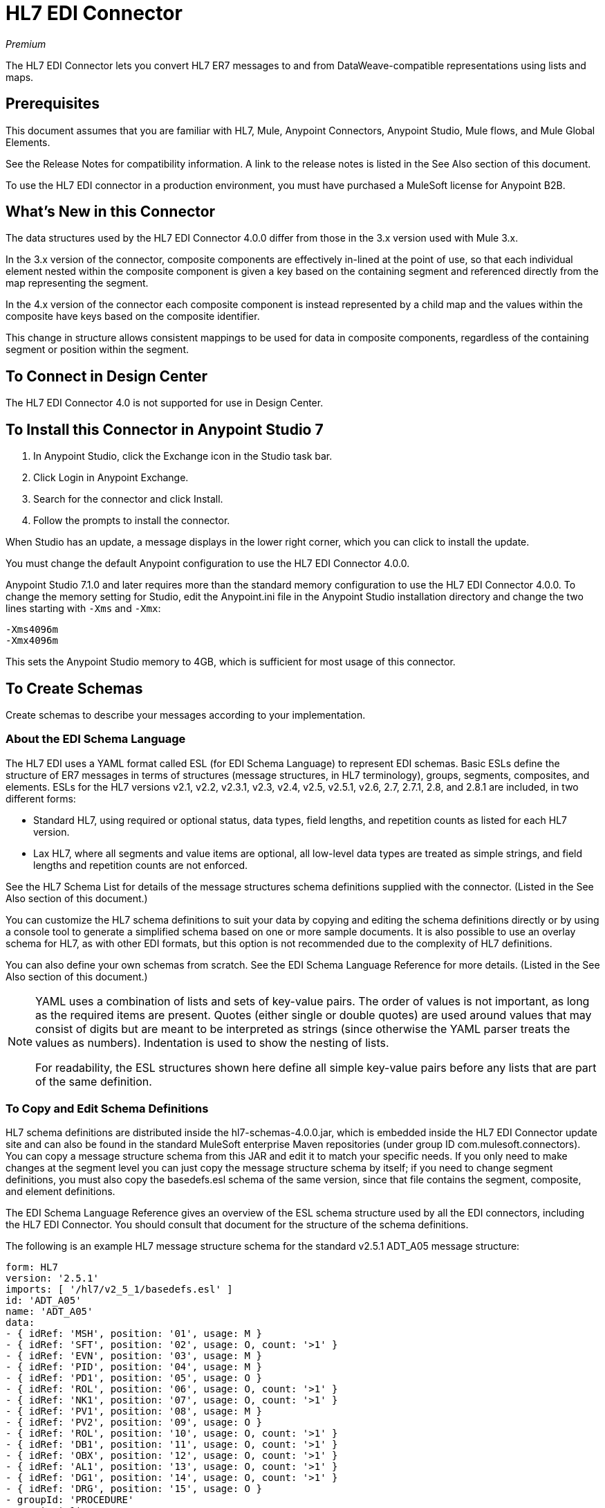 = HL7 EDI Connector
:imagesdir: ./_images

_Premium_

The HL7 EDI Connector lets you convert HL7 ER7 messages to and from 
DataWeave-compatible representations using lists and maps.

== Prerequisites

This document assumes that you are familiar with HL7, Mule, Anypoint 
Connectors, Anypoint Studio, Mule flows, and Mule Global Elements. 

See the Release Notes for compatibility information. A link to the 
release notes is listed in the See Also section of this document.

To use the HL7 EDI connector in a production environment, you must 
have purchased a MuleSoft license for Anypoint B2B.

== What's New in this Connector

The data structures used by the HL7 EDI Connector 4.0.0 differ from 
those in the 3.x version used with Mule 3.x. 

In the 3.x version of the connector, composite components are effectively in-lined 
at the point of use, so that each individual element
nested within the composite component is given a key based on the 
containing segment and referenced directly from the map
representing the segment.

In the 4.x version of the connector each 
composite component is instead represented by a child map
and the values within the composite have keys based on the composite identifier.

This change in structure allows consistent mappings to be used for 
data in composite components, regardless of the containing
segment or position within the segment.

== To Connect in Design Center

The HL7 EDI Connector 4.0 is not supported for use in Design Center.

== To Install this Connector in Anypoint Studio 7

. In Anypoint Studio, click the Exchange icon in the Studio task bar.
. Click Login in Anypoint Exchange.
. Search for the connector and click Install.
. Follow the prompts to install the connector.

When Studio has an update, a message displays in the lower right corner, which you can click to install the update.

You must change the default Anypoint configuration to use the HL7 EDI Connector 4.0.0.

Anypoint Studio 7.1.0 and later requires more than the standard memory 
configuration to use the HL7 EDI Connector 4.0.0. To change the memory 
setting for Studio, edit the Anypoint.ini file in the Anypoint Studio 
installation directory and change the two lines starting with `-Xms` and `-Xmx`:

[source,code,linenums]
----
-Xms4096m
-Xmx4096m
----

This sets the Anypoint Studio memory to 4GB, which is sufficient 
for most usage of this connector.


== To Create Schemas

Create schemas to describe your messages according to your implementation.

=== About the EDI Schema Language

The HL7 EDI uses a YAML format called ESL (for EDI Schema Language) to 
represent EDI schemas.  Basic ESLs define the structure of ER7 messages 
in terms of structures (message structures, in HL7 terminology), groups, 
segments, composites, and elements. ESLs for the HL7 
versions v2.1, v2.2, v2.3.1, v2.3, v2.4, v2.5, v2.5.1, v2.6, 2.7, 
2.7.1, 2.8, and 2.8.1 are included, in two different forms:

* Standard HL7, using required or optional status, data types, 
field lengths, and repetition counts as listed for each HL7 version.
* Lax HL7, where all segments and value items are optional, all 
low-level data types are treated as simple strings, and 
field lengths and repetition counts are not enforced.

See the HL7 Schema List for details of the message structures
schema definitions supplied with the connector. (Listed in
the See Also section of this document.)

You can customize the HL7 schema definitions to suit your data by 
copying and editing the schema definitions directly or by using a 
console tool to generate a simplified schema based on one or more 
sample documents. It is also possible to use an overlay schema for 
HL7, as with other EDI formats, but this option is not recommended 
due to the complexity of HL7 definitions.

You can also define your own schemas from scratch.
See the EDI Schema Language Reference for more details. (Listed in
the See Also section of this document.)

[NOTE]
====
YAML uses a combination of lists and sets of key-value pairs. The order of 
values is not important, as long as the required items are present. Quotes 
(either single or double quotes) are used around values that may consist 
of digits but are meant to be interpreted as strings (since otherwise the 
YAML parser treats the values as numbers). Indentation is used to show the nesting of lists.

For readability, the ESL structures shown here define all simple key-value 
pairs before any lists that are part of the same definition.
====

=== To Copy and Edit Schema Definitions

HL7 schema definitions are distributed inside the hl7-schemas-4.0.0.jar, 
which is embedded inside the HL7 EDI Connector update site and can also 
be found in the standard MuleSoft enterprise Maven repositories 
(under group ID com.mulesoft.connectors). You can copy a message structure schema 
from this JAR and edit it to match your specific needs. If you only need 
to make changes at the segment level you can just copy the message structure 
schema by itself; if you need to change segment definitions, you must also copy 
the basedefs.esl schema of the same version, since that file contains 
the segment, composite, and element definitions.

The EDI Schema Language Reference gives an overview of the ESL schema 
structure used by all the EDI connectors, including the HL7 EDI Connector. 
You should consult that document for the structure of the schema definitions.

The following is an example HL7 message structure schema for the 
standard v2.5.1 ADT_A05 message structure:

[source,yaml, linenums]
----
form: HL7
version: '2.5.1'
imports: [ '/hl7/v2_5_1/basedefs.esl' ]
id: 'ADT_A05'
name: 'ADT_A05'
data: 
- { idRef: 'MSH', position: '01', usage: M }
- { idRef: 'SFT', position: '02', usage: O, count: '>1' }
- { idRef: 'EVN', position: '03', usage: M }
- { idRef: 'PID', position: '04', usage: M }
- { idRef: 'PD1', position: '05', usage: O }
- { idRef: 'ROL', position: '06', usage: O, count: '>1' }
- { idRef: 'NK1', position: '07', usage: O, count: '>1' }
- { idRef: 'PV1', position: '08', usage: M }
- { idRef: 'PV2', position: '09', usage: O }
- { idRef: 'ROL', position: '10', usage: O, count: '>1' }
- { idRef: 'DB1', position: '11', usage: O, count: '>1' }
- { idRef: 'OBX', position: '12', usage: O, count: '>1' }
- { idRef: 'AL1', position: '13', usage: O, count: '>1' }
- { idRef: 'DG1', position: '14', usage: O, count: '>1' }
- { idRef: 'DRG', position: '15', usage: O }
- groupId: 'PROCEDURE'
  count: '>1'
  usage: O
  items: 
  - { idRef: 'PR1', position: '17', usage: M }
  - { idRef: 'ROL', position: '18', usage: O, count: '>1' }
- { idRef: 'GT1', position: '20', usage: O, count: '>1' }
- groupId: 'INSURANCE'
  count: '>1'
  usage: O
  items: 
  - { idRef: 'IN1', position: '22', usage: M }
  - { idRef: 'IN2', position: '23', usage: O }
  - { idRef: 'IN3', position: '24', usage: O, count: '>1' }
  - { idRef: 'ROL', position: '25', usage: O, count: '>1' }
- { idRef: 'ACC', position: '27', usage: O }
- { idRef: 'UB1', position: '28', usage: O }
- { idRef: 'UB2', position: '29', usage: O }
----

This shows the list of segments making up the ADT_A05 message structure, 
including the segment groups PROCEDURE and INSURANCE. Since the above is 
the standard definition (not the lax version), it includes mandatory 
segments (indicated with usage: M) as well as optional segments 
(indicated with usage: O). The full set of usage codes used for HL7 are:

* C for Conditional (equivalent to Optional)
* M for Mandatory
* O for Optional
* U for Unused (accepted without warning when reading, but not present 
in the data passed on from the read; ignored when writing)

The possible number of occurrences of a segment or group is given by the 
count value. This defaults to a value of 1.

If you just want to delete segments from the message structure or 
change segment requirements from mandatory to optional (or vice versa), 
you can easily make the change in your copy of the schema and use the 
modified version in your application.

You can also add segments that are not present in the original message 
structure definition. For this we recommend you first remove the position 
values from all the existing segment and group definition lines in the schema, 
since otherwise you need to renumber everything following an added segment. 
If you remove the explicit position numbers. segments and groups are assigned 
position numbers sequentially, and for most purposes these numbers are not 
seen by HL7 EDI Connector 3.1.0 applications.

If you want to add a standard HL7 segment to a message structure, you just 
reference it with an idRef line at the appropriate place, and HL7 obtains 
the definition from the basedefs.esl file referenced as an import. 

The following partial example shows CON segments added to an ADT_A05 message structure:

[source,yaml, linenums]
----
form: HL7
version: '2.5.1'
imports: [ '/hl7/v2_5_1/basedefs.esl' ]
id: 'ADT_A05'
name: 'ADT_A05'
data: 
- { idRef: 'MSH', usage: M }
- { idRef: 'SFT', usage: O, count: '>1' }
- { idRef: 'EVN', usage: M }
- { idRef: 'PID', usage: M }
- { idRef: 'PD1', usage: O }
- { idRef: 'CON', usage: O, count: '>1' }
- { idRef: 'NTE', usage: O }
- { idRef: 'ROL', usage: O, count: '>1' }
- { idRef: 'NK1', usage: O, count: '>1' }
- { idRef: 'PV1', usage: M }
- { idRef: 'PV2', usage: O }
- { idRef: 'CON', usage: O, count: '>1' }
- { idRef: 'ROL', usage: O, count: '>1' }
...
----

If you want to define a non-standard segment for your message structure, 
add the segment definition to the schema. This is more complex than just 
modifying the segment structure, since you need to list all components 
in the segment. The easiest starting point for this is to find a similar 
standard HL7 segment and copy the definition used for that standard 
segment from the basedefs.esl file. You can then add the segments key 
following your message structure definition, followed by one or more 
segment definitions.

See the following section for an example of a schema combining a 
message structure and segment definitions.


=== To Simplify a Schema Using Example Messages

The HL7 standard definitions are very complex, with segments often 
having twenty or more components and many of the components composites 
which themselves are broken down into many subcomponents. This can 
make mapping HL7 difficult, since the DataSense view of the message 
has to contain all these subcomponents.

In practice, most users of HL7 only populate a small fraction of the 
total HL7 standard definitions. To take advantage of this, the HL7 
EDI Connector provides a console-based Java tool you can use to 
simplify your schema definitions by eliminating components which 
are not normally used in your messages.

The schema simplification tool is distributed as the 
hl7-simplify-4.0.0.jar, which is found in the standard 
MuleSoft enterprise Maven repositories (under group ID com.mulesoft.connectors). 
It takes a message structure schema and one or more example messages 
(as separate files) as input, and generates an output schema reduced 
down to only those segments and components present in one or more of 
the sample messages.

To use this tool, download the JAR and open a command line console, then type:

[source,bash]
----
java -jar hl7-simplify-4.0.0.jar {input-schema} {output-schema} {sample1} {sample2} ...
----

Where:

* input-schema is the message structure schema used to read the messages, 
which can be a file or a classpath reference to a supplied schema 
such as the `/hl7/v2_5_1/ADT_A05.esl` path.
* output-schema is the file path for the simplified schema output.
* sample1...n are the file paths to the sample messages.

*Note:* Make sure the sample message files are saved with carriage return (CR) 
line endings, since this is the required HL7 segment delimiter - text editors 
generally use the default line ending for your operating system, which may not be correct.

Here's a partial example of a simplified schema generated using this tool:

[source,yaml, linenums]
----
form: HL7
version: '2.5.1'
structures: 
- id: 'SIU_S12'
  name: 'SIU_S12'
  data: 
  - { idRef: 'MSH', position: '01', usage: O }
  - { idRef: 'SCH', position: '02', usage: O }
  - groupId: 'PATIENT'
    count: '>1'
    usage: O
    items: 
    - { idRef: 'PID', position: '06', usage: O }
    - { idRef: 'PV1', position: '08', usage: O }
  - groupId: 'RESOURCES'
    count: '>1'
    usage: O
    items: 
    - { idRef: 'RGS', position: '14', usage: O }
    - groupId: 'SERVICE'
      count: '>1'
      usage: O
      items: 
      - { idRef: 'AIS', position: '16', usage: O }
    - groupId: 'GENERAL_RESOURCE'
      count: '>1'
      usage: O
      items: 
      - { idRef: 'AIG', position: '20', usage: O }
    - groupId: 'LOCATION_RESOURCE'
      count: '>1'
      usage: O
      items: 
      - { idRef: 'AIL', position: '24', usage: O }
    - groupId: 'PERSONNEL_RESOURCE'
      count: '>1'
      usage: O
      items: 
      - { idRef: 'AIP', position: '28', usage: O }
segments: 
- id: 'AIG'
  name: 'Appointment Information - General Resource'
  varTag: 'AIG'
  values: 
  - { idRef: 'SI', name: 'Set ID - AIG', usage: O }
  - { idRef: 'varies', name: 'Segment Action Code', usage: U, count: '>1' }
  - { idRef: 'CE_2', name: 'Resource ID', usage: O }
  - { idRef: 'varies', name: 'Resource Type', usage: U, count: '>1' }
  - { idRef: 'varies', name: 'Resource Group', usage: U, count: '>1' }
  - { idRef: 'varies', name: 'Resource Quantity', usage: U, count: '>1' }
  - { idRef: 'varies', name: 'Resource Quantity Units', usage: U, count: '>1' }
  - { idRef: 'TS', name: 'Start Date/Time', usage: O }
- id: 'AIL'
  name: 'Appointment Information - Location Resource'
  varTag: 'AIL'
  values: 
  - { idRef: 'SI', name: 'Set ID - AIL', usage: O }
  - { idRef: 'varies', name: 'Segment Action Code', usage: U, count: '>1' }
  - { idRef: 'PL', name: 'Location Resource ID', usage: O, count: '>1' }
  - { idRef: 'CE', name: 'Location Type-AIL', usage: O }
  - { idRef: 'varies', name: 'Location Group', usage: U, count: '>1' }
  - { idRef: 'TS', name: 'Start Date/Time', usage: O }
- id: 'AIP'
  name: 'Appointment Information - Personnel Resource'
  varTag: 'AIP'
  values: 
  - { idRef: 'SI', name: 'Set ID - AIP', usage: O }
  - { idRef: 'varies', name: 'Segment Action Code', usage: U, count: '>1' }
  - { idRef: 'XCN_2', name: 'Personnel Resource ID', usage: O, count: '>1' }
  - { idRef: 'CE_1', name: 'Resource Type', usage: O }
  - { idRef: 'varies', name: 'Resource Group', usage: U, count: '>1' }
  - { idRef: 'TS', name: 'Start Date/Time', usage: O }
...
composites: 
- id: 'CE'
  name: 'Coded Element'
  values: 
  - { idRef: 'ST', name: 'Identifier', usage: O }
  - { idRef: 'ST', name: 'Text', usage: O }
- id: 'CE_1'
  name: 'Coded Element'
  values: 
  - { idRef: 'ST', name: 'Identifier', usage: O }
- id: 'CE_2'
  name: 'Coded Element'
  values: 
  - { idRef: 'ST', name: 'Identifier', usage: O }
  - { idRef: 'ST', name: 'Text', usage: O }
  - { idRef: 'ID', name: 'Name of Coding System', usage: O }
...
----

Unused components of a segment cannot just be dropped from the segment 
definition (unless they're at the end of the segment), so the simplification 
tool just substitutes a `varies` data type for the component and marks it 
with Usage: U for Unused. The repetition count for the `varies` remains the 
same as for the original component in this case, but it does not display 
in the DataSense view of the data you see in DataWeave.

When the schema simplification tool checks which data is present in the 
messages, it handles each occurrence of a composite in context. Different 
usages of the same composite may have different values present in your samples. When this
happens, the composite is defined more than once with different identifiers. 
The CE composite in the above example shows this.

The simplified schema retains the segment positions from the original schema. 
You can delete these position values from the simplified schema if you want, 
since they're not used by the HL7 EDI Connector unless you use position 
prefixes on segment keys (one of the connector configuration options).


=== To Determine the HL7 Schema Location

To use the connector, you need to know the locations of the schemas 
in your project. If you're using the out of the box HL7 schemas and 
not customizing anything, the standard schema location follows the  
`/hl7/{version}/{message structure}.esl` pattern and the lax schema 
location follows the `/hl7lax/{version}/{message structure}.esl` pattern. 
For example, if you're using the 2.5.1 version and the ADT_A01 message 
structure, your schema location is `/hl7/v2_5_1/ADT_A01.esl` for the 
standard version (including required values, data types, and 
lengths/repeat counts) or `/hl7lax/v2_5_1/ADT_A01.esl` for the lax version.

If you're using one or more custom schemas, you should put these under 
a directory in `src/main/app` and refer to the location using `${app.home}`. 
For example, if you've put your ADT_A01 schema under `src/main/app/mypartner/ADT_A01.esl, 
your schema location is `${app.home}/mypartner/ADT_A01.esl`.

The Mule Runtime automatically checks `src/main/app` for any locations 
that contain the `${app.home}` value.

=== About the Event and Message to Message Structure Map

If you configure the connector with multiple message structure schemas 
(whether in separate schema definitions files, as with the provided schemas, 
or in a single file) you may need to define a mapping from the HL7 event 
and message types to message structures.

HL7 defines the Message Type in the component values of MSH-09, a composite 
structure of type MSG. The HL7 
EDI Connector uses these component values to find the structure schema 
to be used for processing a receive message, according to the following rules:

* If the MSG-01 Message Code value is ACK, always use the predefined ACK schema.
* Otherwise, if the MSG-03 Message Structure value is present (a value such  
as ADT_A01), use the schema structure with that ID.
* Otherwise, use a configured Event and Message to Message Structure Map to determine 
the message structure from the specified Trigger Event (MSG-02) and Message Code (MSG-01) values.

The Event and Message to Message Structure Map is an optional configuration parameter. 
It must be a YAML file consisting of a map from each Event Type to a map for each 
supported Message Code to the actual Message Structure. 

Here's a sample of what this looks like:

[source,yaml, linenums]
----
A01: { XYZ: ADT_A01, ACK: ACK }
A02: { XYZ: ADT_A02, ACK: ACK }
A03: { XYZ: ADT_A03, ACK: ACK }
A04: { XYZ: ADT_A01, ACK: ACK }
A05: { XYZ: ADT_A05, ACK: ACK }
A06: { XYZ: ADT_A06, ACK: ACK }
A07: { XYZ: ADT_A06, ACK: ACK }
A08: { XYZ: ADT_A01, ACK: ACK }
----

Each version of HL7 defines a different set of mappings from the event type and 
message code to the message structure. The default mappings are provided in the 
same JAR as the standard HL7 schema definitions, in files named event-message.yaml. 
You use the same type of paths for these mapping definitions as for the actual message structure schemas.

== To Create a Mule Project in Anypoint Studio 7

After you install the connector and customize your schemas (if needed), you can start using the connector. Create separate configurations for each implementation convention.

. Click the Global Elements tab at the base of the canvas, and click Create.
. In the Choose Global Type wizard, use the filter to locate and select, HL7 EDI: Configuration, and click OK.
. Click OK to save the global connector configurations.
. Return to the Message Flow tab in Studio.

=== About General Options

In the general options you can configure settings which apply to both reading and writing HL7 messages:

* HL7 character encoding, always used for writing messages and used 
when reading messages unless a different encoding is specified by MSH-18 (Character Set).
* Disable numeric prefixes for data keys - this option is true by 
default, which turns off numeric prefixes for segment data; the 
only reason to turn this option off is for compatibility with mappings 
defined for the HL7 EDI Connector 3.0.0.
* Manually create or edit the list of schemas.

=== To Set Your HL7 Identification in the Visual Editor

You can configure the Message Header (MSH) application and facility 
identification for you and your trading partner on the HL7 EDI connector configuration.

The values you set are used when writing HL7 messages to supply the 
namespace ID, universal ID, and universal ID type, and are verified 
in receive messages. If you don't want to restrict incoming messages 
you can leave these blank, and set the values for outgoing messages 
on the write operation or the actual outgoing message. Values set on 
the write operation override the connector configuration, and values 
set directly on the message override both the connector configuration 
and any values set on the write operation. 

In Studio, these values are set in these Global Element Properties.

* Self identification parameters identify your side of the trading partner relationship.
+
Self identification settings:
+
[source,code,linenums]
----
Mule Application Namespace ID (MSH-03/HD-01 when sending, MSH-05/HD-01 when receiving)
Mule Application Universal ID (MSH-03/HD-02 when sending, MSH-05/HD-02 when receiving)
Mule Application Universal ID Type (MSH-03/HD-03 when sending, MSH-05/HD-03 when receiving)
----
+
* Partner identification parameters identify your trading partner. 
+
Partner identification settings:
+
[source,code,linenums]
----
Partner Application Namespace ID (MSH-03/HD-01 when receiving, MSH-05/HD-01 when sending)
Partner Application Universal ID (MSH-03/HD-02 when receiving, MSH-05/HD-02 when sending)
Partner Application Universal ID Type (MSH-03/HD-03 when receiving, MSH-05/HD-03 when sending)
----

=== To Set Parser Options

You can set the following options if needed:

* Validate HL7 Message Version.
* Event and message to message structure map path (required if using multiple message structures, unless the MSH-09-03 message structure value is always present in received messages).
* Required processing ID (to specify a particular processing ID required on receive messages, such as `P` for Production).
* Pattern for generic extension segment names (to allow handling of extension segments as maps of field values).
* Fail when a value length is outside an allowed range.
* Fail when an invalid character is in a value.
* Fail when there are too many repeats of a value.
* Fail when an unknown segment is in the message.
* Fail when a segment is out of order in a message.
* Fail when an unused segment is included in a message.
* Fail when there are too many repeats of a segment.

=== Example: HL7 Studio

The following flow can be loaded from the XML that follows.

image:hl7-connector-flow-in-studio[Example flow in Studio]

[source,xml,linenums]
----
<?xml version="1.0" encoding="UTF-8"?>

<mule xmlns:ee="http://www.mulesoft.org/schema/mule/ee/core" 
xmlns:hl7="http://www.mulesoft.org/schema/mule/hl7"
	xmlns:http="http://www.mulesoft.org/schema/mule/http"
	xmlns="http://www.mulesoft.org/schema/mule/core" 
  xmlns:doc="http://www.mulesoft.org/schema/mule/documentation" 
  xmlns:xsi="http://www.w3.org/2001/XMLSchema-instance" 
  xsi:schemaLocation="http://www.mulesoft.org/schema/mule/core 
  http://www.mulesoft.org/schema/mule/core/current/mule.xsd
http://www.mulesoft.org/schema/mule/http 
http://www.mulesoft.org/schema/mule/http/current/mule-http.xsd
http://www.mulesoft.org/schema/mule/hl7 
http://www.mulesoft.org/schema/mule/hl7/current/mule-hl7.xsd
http://www.mulesoft.org/schema/mule/ee/core 
http://www.mulesoft.org/schema/mule/ee/core/current/mule-ee.xsd">
	<http:listener-config name="HTTP_Listener_config" 
  doc:name="HTTP Listener config" >
		<http:listener-connection host="localhost" port="8081" />
	</http:listener-config>
	<hl7:config name="HL7_Extension_Config" doc:name="HL7 Extension Config" identKeys="true">
		<hl7:schemas >
			<hl7:schema value="/hl7/v2_5_1/ADT_A05.esl" />
			<hl7:schema value="/hl7/v2_5_1/ADT_A01.esl" />
		</hl7:schemas>
	</hl7:config>
	<flow name="hl7testFlow" >
		<http:listener doc:name="Listener" config-ref="HTTP_Listener_config" path="/hl7"/>
		<hl7:read doc:name="Read" config-ref="HL7_Extension_Config"/>
		<ee:transform doc:name="Transform Message" >
			<ee:message >
				<ee:set-payload ><![CDATA[%dw 2.0
output application/java
---
{
	Delimiters: payload.Delimiters,
	Id: payload.Id
}]]></ee:set-payload>
			</ee:message>
		</ee:transform>
		<hl7:write doc:name="Write" config-ref="HL7_Extension_Config"/>
	</flow>
</mule>
----

=== To Set Your HL7 Identification in XML

You can configure the Message Header (MSH) application and facility identification for you and your trading partner on the HL7 EDI connector configuration.

The values you set are used when writing HL7 messages to supply the namespace ID, universal ID, and universal ID type, and are verified in receive messages. If you don't want to restrict incoming messages you can leave these blank, and set the values for outgoing messages on the write operation or the actual outgoing message. Values set on the write operation override the connector configuration, and values set directly on the message override both the connector configuration and any values set on the write operation.

* Self identification parameters identify your side of the trading partner relationship.
+
Self identification parameters:
+
[source,xml,linenums]
----
appNamespaceIdSelf="<value>"
appUniversalIdSelf="<value>"
appUniversalIdTypeSelf="<value>"
----
+
* Partner identification parameters identify your trading partner. 
+
Partner identification parameters:
+
[source,xml,linenums]
----
appNamespaceIdPartner="<value>"
appUniversalIdPartner="<value>"
appUniversalIdTypePartner="<value>"
----

=== To Set Parser Options

You can set the following options if needed:

[%header%autowidth.spread]
|===
|XML Value |Visual Studio Option
|validateHL7Version="true" |Validate HL7 Message Version.
|eventMessageMap="/hl7/v2_5_1/event-message.yaml" |Event and message to message structure map path (required if using multiple message structures, unless the MSH-09-03 message structure value is always present in received messages).
|processingId="PRODUCTION" |Required processing ID (to specify a particular processing ID required on receive messages, such as `P` for Production).
|genericExtensionPattern="Z.." |Java regular pattern for generic extension segment names (to allow handling of extension segments as maps of field values).
|valueLengthErrorFail="true" |Fail when a value length is outside an allowed range.
|invalidCharacterInValueFail="true" |Fail when an invalid character is in a value.
|wrongValuesRepeatsFail="true" |Fail when there are too many repeats of a value.
|unknownSegmentFail="true" |Fail when an unknown segment is in a message.
|segmentOutOfOrderFail="true" |Fail when a segment is out of order in a message.
|unusedSegmentPresentFail="true" |Fail when an unused segment is included in a message.
|wrongSegmentsRepeatsFail="true" |Fail when there are too many repeats of a segment.
|===

=== To Set Your Schema Locations

You can configure schema locations in the Anypoint Studio XML view.

In Anypoint Studio, switch to the XML view by clicking Configuration XML and modify your HL7 EDI configuration to include a list of all the schemas you wish to include by adding an `+<http://edischema[edi:schema]>+` element for each document type:

[source, xml, linenums]
----
<hl7-edi:config name="HL7_EDI__Configuration" identKeys="true" doc:name="HL7 EDI: Configuration">
  <hl7-edi:schemas>
    <hl7-edi:schema>hl7/v2_6/ADT_A01.esl</hl7-edi:schema>
  </hl7-edi:schemas>
</hl7-edi:config>
----

After you create a global element for your HL7 EDI, configure the message structure, operations, and acknowledgments.

== About the HL7 Message Structure

The HL7 connector reads and writes HL7 documents into or from a canonical ER7 message structure. This structure is represented as a hierarchy of Java Maps and Lists, which can be manipulated using DataWeave or code. Each transaction has its own structure which is defined in the schemas.

The HL7 message contains the following keys:

[%header%autowidth.spread]
|===
|Key name |Description
|ACK (read only) |ACK message generated in response to the input data. The MSA-01 acknowledgment code value is based on the parser configuration settings. To send an acknowledgment, see the Sending Acknowledgments section below.
|Data (read or write) |Wrapper for message data, with a key matching the message structure ID value linking to the actual data. This allows different messages to be included in the metadata and handled in DataWeave mappings.
|Delimiters (read or write) |The delimiters used for the message. The characters in the string are interpreted based on position, in the following order: (component separator), (repetition separator), (escape character), (subcomponent separator).
|Errors (read only) |A list of errors which are associated with the input message. See the HL7Error structure description in the Reading and Validating HL7 Messages section below.
|Id |Message structure ID.
|MSH (read only) |Link to received MSH segment data.
|Name (read only) |Message structure name.
|===

Individual messages have their own maps, with keys matching the segments of the message. For instance, an ACK message would use the message structure ID ACK, and the data for the ACK message sent or received would be present as an ACK value in the Data map. The ACK message is itself a map, and the segments and groups of the message are represented as maps (in the case of singleton instances) or lists of maps (for repeating instances) with positional keys.

There are two special cases where generic handling is used for data not included in a schema definition. The first is for HL7 values of the `varies` type. Since these values may consist of any structure of components and subcomponents, and may be repeated, the parser uses a list of maps representation for each `varies` type. The keys in each map are generated as the value is parsed, matching standard HL7 value names with two digits used for each nesting level.
So a simple text value for an OBX-05 Observation Value field, for instance, would just use the key OBX-05 in a map. If there are two components present, they use keys OBX-05-01 and OBX-05-02.

Extension segments with tags matching a pattern configured under parser options use a similar structure to the 'varies' values, but only within a single map for the entire segment. Repeated values are not supported by the extension segment parsing and writing code.

The maps containing extension segment data are added to the basic message map in lists with the key ExtensionSegs. In addition to the actual extension segment data, the map for the extension segment contains two other keys:

[%header%autowidth.spread]
|===
|Key |Description
|Ident |The extension segment identifier (tag).
|Position |The position of the segment within the message structure, as a two digit string. This is the same as the position of the immediately preceding defined segment, as defined in the schema. If a ZVN extension segment is used following the EVN segment in an ADT_A01 message structure, the ZVN is at position 03).
|===

If extension segments are used in nested groups, the list containing those segments are included in the map representing that group. Extension segments are ordered by position in the lists created by the parser, and must also be ordered by position when writing.

== See Also

* link:/connectors/hl7-schemas[HL7 Supplied Schemas].
* link:/release-notes/hl7-connector-release-notes[HL7 EDI Connector Release Notes].
* link:/anypoint-b2b/edi-schema-language-reference[EDI Schema Language Reference].
* https://forums.mulesoft.com[MuleSoft Forum].
* https://support.mulesoft.com[Contact MuleSoft Support].

